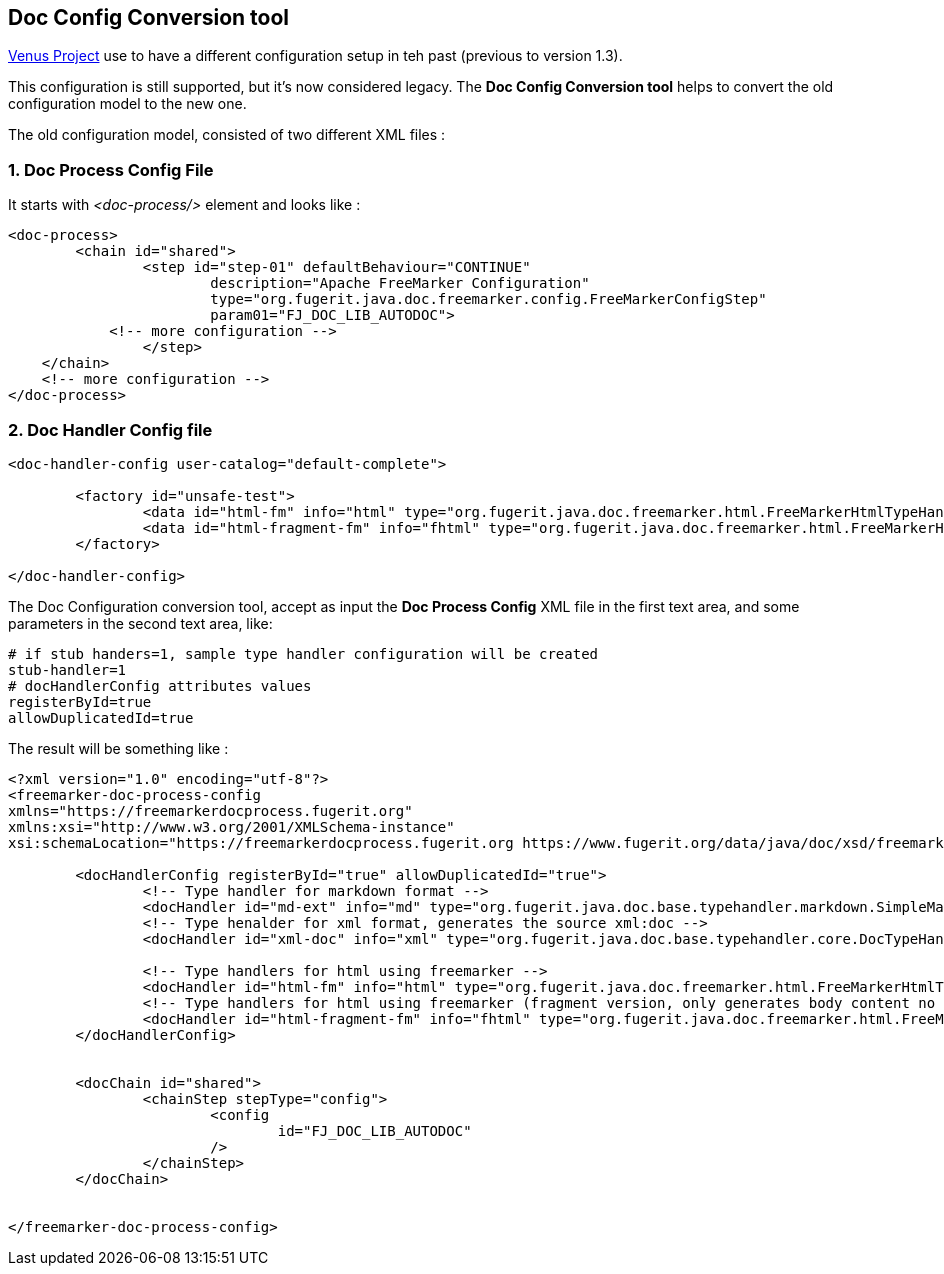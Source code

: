 
<<<
[#doc-playground-config-convert]
== Doc Config Conversion tool

link:https://github.com/fugerit-org/fj-doc[Venus Project] use to have a different configuration setup in teh past
(previous to version 1.3).

This configuration is still supported, but it's now considered legacy. The *Doc Config Conversion tool* helps to convert the old configuration model to the new one.

The old configuration model, consisted of two different XML files :

=== 1. Doc Process Config File

It starts with _<doc-process/>_ element and looks like :

[source,xml]
----
<doc-process>
	<chain id="shared">
		<step id="step-01" defaultBehaviour="CONTINUE"
			description="Apache FreeMarker Configuration"
			type="org.fugerit.java.doc.freemarker.config.FreeMarkerConfigStep"
			param01="FJ_DOC_LIB_AUTODOC">
            <!-- more configuration -->
		</step>
    </chain>
    <!-- more configuration -->
</doc-process>
----

=== 2. Doc Handler Config file

[source,xml]
----
<doc-handler-config user-catalog="default-complete">

	<factory id="unsafe-test">
		<data id="html-fm" info="html" type="org.fugerit.java.doc.freemarker.html.FreeMarkerHtmlTypeHandlerUTF8" />
		<data id="html-fragment-fm" info="fhtml" type="org.fugerit.java.doc.freemarker.html.FreeMarkerHtmlFragmentTypeHandlerUTF8" />
	</factory>

</doc-handler-config>
----

The Doc Configuration conversion tool, accept as input the *Doc Process Config* XML file in the first text area, and some parameters in the second text area, like:

[source,text]
----
# if stub handers=1, sample type handler configuration will be created
stub-handler=1
# docHandlerConfig attributes values
registerById=true
allowDuplicatedId=true
----

The result will be something like :

[source,xml]
----
<?xml version="1.0" encoding="utf-8"?>
<freemarker-doc-process-config
xmlns="https://freemarkerdocprocess.fugerit.org"
xmlns:xsi="http://www.w3.org/2001/XMLSchema-instance"
xsi:schemaLocation="https://freemarkerdocprocess.fugerit.org https://www.fugerit.org/data/java/doc/xsd/freemarker-doc-process-1-0.xsd" >

	<docHandlerConfig registerById="true" allowDuplicatedId="true">
		<!-- Type handler for markdown format -->
		<docHandler id="md-ext" info="md" type="org.fugerit.java.doc.base.typehandler.markdown.SimpleMarkdownExtTypeHandler" />
		<!-- Type henalder for xml format, generates the source xml:doc -->
		<docHandler id="xml-doc" info="xml" type="org.fugerit.java.doc.base.typehandler.core.DocTypeHandlerCoreXMLUTF8" />

		<!-- Type handlers for html using freemarker -->
		<docHandler id="html-fm" info="html" type="org.fugerit.java.doc.freemarker.html.FreeMarkerHtmlTypeHandlerEscapeUTF8" />
		<!-- Type handlers for html using freemarker (fragment version, only generates body content no html or head part -->
		<docHandler id="html-fragment-fm" info="fhtml" type="org.fugerit.java.doc.freemarker.html.FreeMarkerHtmlFragmentTypeHandlerEscapeUTF8" />
	</docHandlerConfig>


	<docChain id="shared">
		<chainStep stepType="config">
			<config
				id="FJ_DOC_LIB_AUTODOC"
			/>
		</chainStep>
	</docChain>


</freemarker-doc-process-config>
----